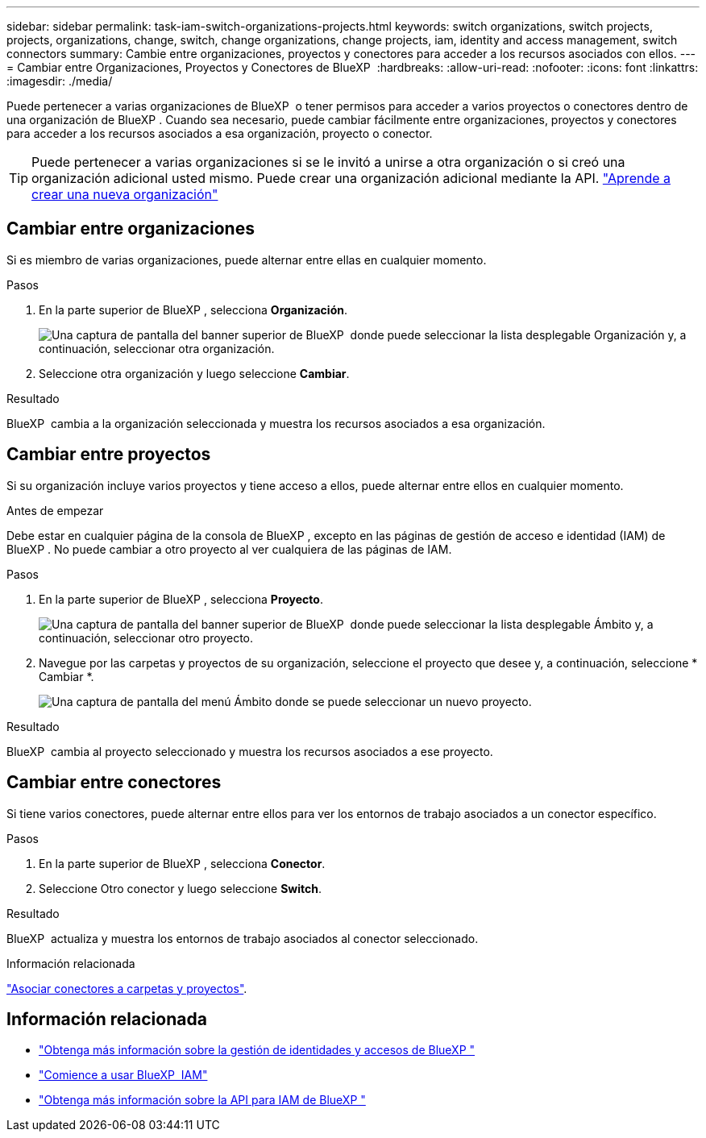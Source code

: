 ---
sidebar: sidebar 
permalink: task-iam-switch-organizations-projects.html 
keywords: switch organizations, switch projects, projects, organizations, change, switch, change organizations, change projects, iam, identity and access management, switch connectors 
summary: Cambie entre organizaciones, proyectos y conectores para acceder a los recursos asociados con ellos. 
---
= Cambiar entre Organizaciones, Proyectos y Conectores de BlueXP 
:hardbreaks:
:allow-uri-read: 
:nofooter: 
:icons: font
:linkattrs: 
:imagesdir: ./media/


[role="lead"]
Puede pertenecer a varias organizaciones de BlueXP  o tener permisos para acceder a varios proyectos o conectores dentro de una organización de BlueXP . Cuando sea necesario, puede cambiar fácilmente entre organizaciones, proyectos y conectores para acceder a los recursos asociados a esa organización, proyecto o conector.


TIP: Puede pertenecer a varias organizaciones si se le invitó a unirse a otra organización o si creó una organización adicional usted mismo. Puede crear una organización adicional mediante la API. https://docs.netapp.com/us-en/bluexp-automation/tenancyv4/post-organizations.html["Aprende a crear una nueva organización"^]



== Cambiar entre organizaciones

Si es miembro de varias organizaciones, puede alternar entre ellas en cualquier momento.

.Pasos
. En la parte superior de BlueXP , selecciona *Organización*.
+
image:screenshot-iam-switch-organizations.png["Una captura de pantalla del banner superior de BlueXP  donde puede seleccionar la lista desplegable Organización y, a continuación, seleccionar otra organización."]

. Seleccione otra organización y luego seleccione *Cambiar*.


.Resultado
BlueXP  cambia a la organización seleccionada y muestra los recursos asociados a esa organización.



== Cambiar entre proyectos

Si su organización incluye varios proyectos y tiene acceso a ellos, puede alternar entre ellos en cualquier momento.

.Antes de empezar
Debe estar en cualquier página de la consola de BlueXP , excepto en las páginas de gestión de acceso e identidad (IAM) de BlueXP . No puede cambiar a otro proyecto al ver cualquiera de las páginas de IAM.

.Pasos
. En la parte superior de BlueXP , selecciona *Proyecto*.
+
image:screenshot-iam-switch-projects.png["Una captura de pantalla del banner superior de BlueXP  donde puede seleccionar la lista desplegable Ámbito y, a continuación, seleccionar otro proyecto."]

. Navegue por las carpetas y proyectos de su organización, seleccione el proyecto que desee y, a continuación, seleccione * Cambiar *.
+
image:screenshot-iam-switch-projects-select.png["Una captura de pantalla del menú Ámbito donde se puede seleccionar un nuevo proyecto."]



.Resultado
BlueXP  cambia al proyecto seleccionado y muestra los recursos asociados a ese proyecto.



== Cambiar entre conectores

Si tiene varios conectores, puede alternar entre ellos para ver los entornos de trabajo asociados a un conector específico.

.Pasos
. En la parte superior de BlueXP , selecciona *Conector*.
. Seleccione Otro conector y luego seleccione *Switch*.


.Resultado
BlueXP  actualiza y muestra los entornos de trabajo asociados al conector seleccionado.

.Información relacionada
link:task-iam-associate-connectors.html["Asociar conectores a carpetas y proyectos"].



== Información relacionada

* link:concept-identity-and-access-management.html["Obtenga más información sobre la gestión de identidades y accesos de BlueXP "]
* link:task-iam-get-started.html["Comience a usar BlueXP  IAM"]
* https://docs.netapp.com/us-en/bluexp-automation/tenancyv4/overview.html["Obtenga más información sobre la API para IAM de BlueXP "^]

